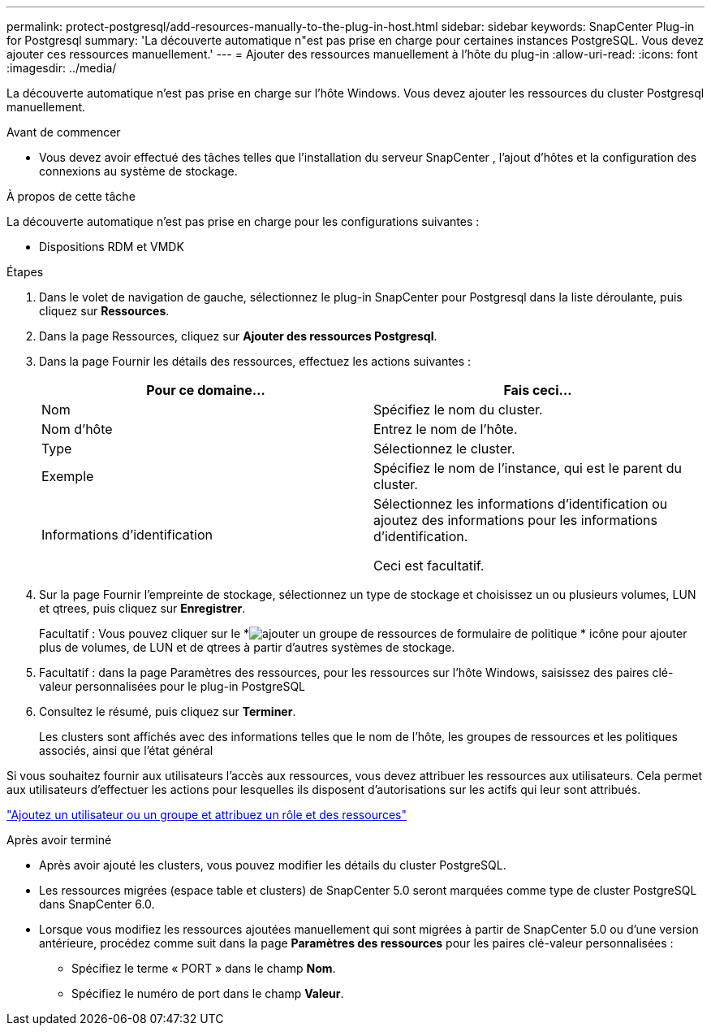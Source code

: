 ---
permalink: protect-postgresql/add-resources-manually-to-the-plug-in-host.html 
sidebar: sidebar 
keywords: SnapCenter Plug-in for Postgresql 
summary: 'La découverte automatique n"est pas prise en charge pour certaines instances PostgreSQL.  Vous devez ajouter ces ressources manuellement.' 
---
= Ajouter des ressources manuellement à l'hôte du plug-in
:allow-uri-read: 
:icons: font
:imagesdir: ../media/


[role="lead"]
La découverte automatique n’est pas prise en charge sur l’hôte Windows.  Vous devez ajouter les ressources du cluster Postgresql manuellement.

.Avant de commencer
* Vous devez avoir effectué des tâches telles que l’installation du serveur SnapCenter , l’ajout d’hôtes et la configuration des connexions au système de stockage.


.À propos de cette tâche
La découverte automatique n'est pas prise en charge pour les configurations suivantes :

* Dispositions RDM et VMDK


.Étapes
. Dans le volet de navigation de gauche, sélectionnez le plug-in SnapCenter pour Postgresql dans la liste déroulante, puis cliquez sur *Ressources*.
. Dans la page Ressources, cliquez sur *Ajouter des ressources Postgresql*.
. Dans la page Fournir les détails des ressources, effectuez les actions suivantes :
+
|===
| Pour ce domaine... | Fais ceci... 


 a| 
Nom
 a| 
Spécifiez le nom du cluster.



 a| 
Nom d'hôte
 a| 
Entrez le nom de l'hôte.



 a| 
Type
 a| 
Sélectionnez le cluster.



 a| 
Exemple
 a| 
Spécifiez le nom de l’instance, qui est le parent du cluster.



 a| 
Informations d'identification
 a| 
Sélectionnez les informations d’identification ou ajoutez des informations pour les informations d’identification.

Ceci est facultatif.

|===
. Sur la page Fournir l'empreinte de stockage, sélectionnez un type de stockage et choisissez un ou plusieurs volumes, LUN et qtrees, puis cliquez sur *Enregistrer*.
+
Facultatif : Vous pouvez cliquer sur le *image:../media/add_policy_from_resourcegroup.gif["ajouter un groupe de ressources de formulaire de politique"] * icône pour ajouter plus de volumes, de LUN et de qtrees à partir d'autres systèmes de stockage.

. Facultatif : dans la page Paramètres des ressources, pour les ressources sur l'hôte Windows, saisissez des paires clé-valeur personnalisées pour le plug-in PostgreSQL
. Consultez le résumé, puis cliquez sur *Terminer*.
+
Les clusters sont affichés avec des informations telles que le nom de l'hôte, les groupes de ressources et les politiques associés, ainsi que l'état général



Si vous souhaitez fournir aux utilisateurs l’accès aux ressources, vous devez attribuer les ressources aux utilisateurs.  Cela permet aux utilisateurs d’effectuer les actions pour lesquelles ils disposent d’autorisations sur les actifs qui leur sont attribués.

link:https://docs.netapp.com/us-en/snapcenter/install/task_add_a_user_or_group_and_assign_role_and_assets.html["Ajoutez un utilisateur ou un groupe et attribuez un rôle et des ressources"]

.Après avoir terminé
* Après avoir ajouté les clusters, vous pouvez modifier les détails du cluster PostgreSQL.
* Les ressources migrées (espace table et clusters) de SnapCenter 5.0 seront marquées comme type de cluster PostgreSQL dans SnapCenter 6.0.
* Lorsque vous modifiez les ressources ajoutées manuellement qui sont migrées à partir de SnapCenter 5.0 ou d'une version antérieure, procédez comme suit dans la page *Paramètres des ressources* pour les paires clé-valeur personnalisées :
+
** Spécifiez le terme « PORT » dans le champ *Nom*.
** Spécifiez le numéro de port dans le champ *Valeur*.



